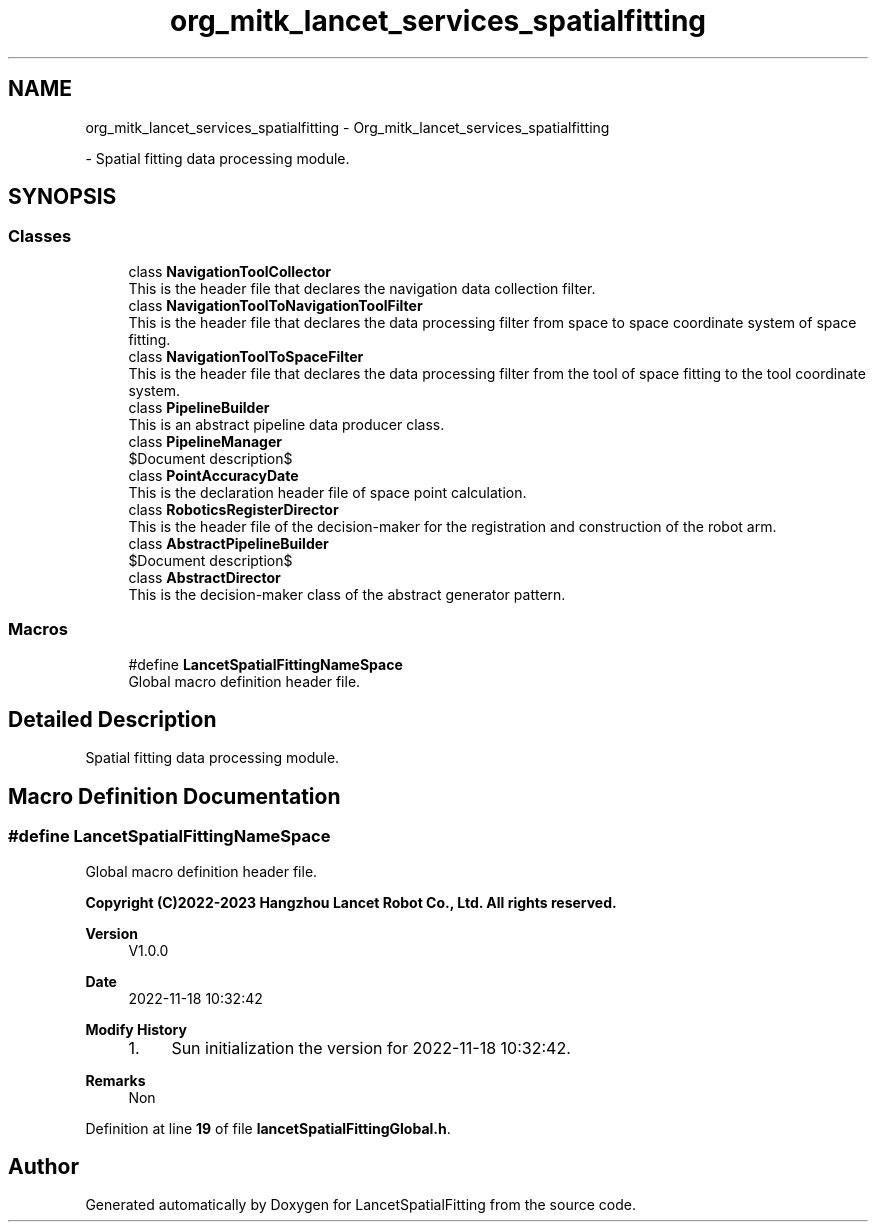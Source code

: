 .TH "org_mitk_lancet_services_spatialfitting" 3 "Mon Nov 21 2022" "Version 1.0.0" "LancetSpatialFitting" \" -*- nroff -*-
.ad l
.nh
.SH NAME
org_mitk_lancet_services_spatialfitting \- Org_mitk_lancet_services_spatialfitting
.PP
 \- Spatial fitting data processing module\&.  

.SH SYNOPSIS
.br
.PP
.SS "Classes"

.in +1c
.ti -1c
.RI "class \fBNavigationToolCollector\fP"
.br
.RI "This is the header file that declares the navigation data collection filter\&. "
.ti -1c
.RI "class \fBNavigationToolToNavigationToolFilter\fP"
.br
.RI "This is the header file that declares the data processing filter from space to space coordinate system of space fitting\&. "
.ti -1c
.RI "class \fBNavigationToolToSpaceFilter\fP"
.br
.RI "This is the header file that declares the data processing filter from the tool of space fitting to the tool coordinate system\&. "
.ti -1c
.RI "class \fBPipelineBuilder\fP"
.br
.RI "This is an abstract pipeline data producer class\&. "
.ti -1c
.RI "class \fBPipelineManager\fP"
.br
.RI "$Document description$ "
.ti -1c
.RI "class \fBPointAccuracyDate\fP"
.br
.RI "This is the declaration header file of space point calculation\&. "
.ti -1c
.RI "class \fBRoboticsRegisterDirector\fP"
.br
.RI "This is the header file of the decision-maker for the registration and construction of the robot arm\&. "
.ti -1c
.RI "class \fBAbstractPipelineBuilder\fP"
.br
.RI "$Document description$ "
.ti -1c
.RI "class \fBAbstractDirector\fP"
.br
.RI "This is the decision-maker class of the abstract generator pattern\&. "
.in -1c
.SS "Macros"

.in +1c
.ti -1c
.RI "#define \fBLancetSpatialFittingNameSpace\fP"
.br
.RI "Global macro definition header file\&. "
.in -1c
.SH "Detailed Description"
.PP 
Spatial fitting data processing module\&. 


.SH "Macro Definition Documentation"
.PP 
.SS "#define LancetSpatialFittingNameSpace"

.PP
Global macro definition header file\&. 
.PP
\fBCopyright (C)2022-2023 Hangzhou Lancet Robot Co\&., Ltd\&. All rights reserved\&.\fP
.RS 4

.RE
.PP
\fBVersion\fP
.RS 4
V1\&.0\&.0 
.RE
.PP
\fBDate\fP
.RS 4
2022-11-18 10:32:42
.RE
.PP
\fBModify History\fP
.RS 4

.IP "1." 4
Sun initialization the version for 2022-11-18 10:32:42\&.
.PP
.RE
.PP
\fBRemarks\fP
.RS 4
Non 
.RE
.PP

.PP
Definition at line \fB19\fP of file \fBlancetSpatialFittingGlobal\&.h\fP\&.
.SH "Author"
.PP 
Generated automatically by Doxygen for LancetSpatialFitting from the source code\&.
